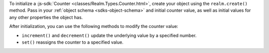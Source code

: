 To initialize a :js-sdk:`Counter <classes/Realm.Types.Counter.html>`, create
your object using the ``realm.create()`` method. Pass in your :ref:`object
schema <sdks-object-schema>` and initial counter value, as well as initial
values for any other properties the object has.

After initialization, you can use the following methods to modify the counter
value:

- ``increment()`` and ``decrement()`` update the underlying value by a
  specified number.
- ``set()`` reassigns the counter to a specified value.

